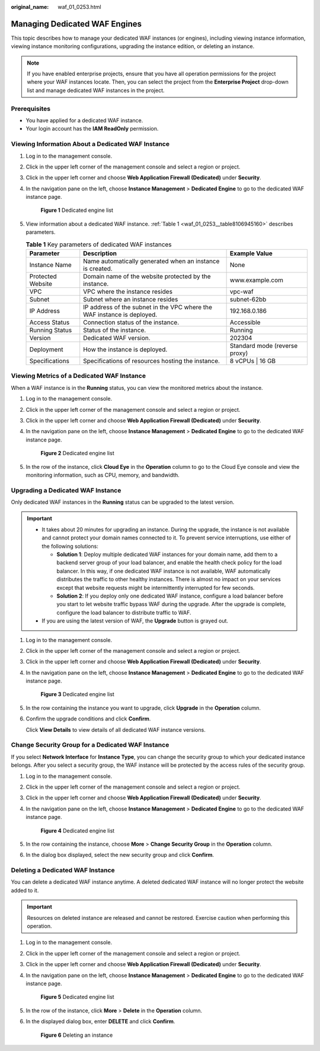:original_name: waf_01_0253.html

.. _waf_01_0253:

Managing Dedicated WAF Engines
==============================

This topic describes how to manage your dedicated WAF instances (or engines), including viewing instance information, viewing instance monitoring configurations, upgrading the instance edition, or deleting an instance.

.. note::

   If you have enabled enterprise projects, ensure that you have all operation permissions for the project where your WAF instances locate. Then, you can select the project from the **Enterprise Project** drop-down list and manage dedicated WAF instances in the project.

Prerequisites
-------------

-  You have applied for a dedicated WAF instance.
-  Your login account has the **IAM ReadOnly** permission.

Viewing Information About a Dedicated WAF Instance
--------------------------------------------------

#. Log in to the management console.

#. Click |image1| in the upper left corner of the management console and select a region or project.

#. Click |image2| in the upper left corner and choose **Web Application Firewall (Dedicated)** under **Security**.

#. In the navigation pane on the left, choose **Instance Management** > **Dedicated Engine** to go to the dedicated WAF instance page.


   .. figure:: /_static/images/en-us_image_0000001732567617.png
      :alt: **Figure 1** Dedicated engine list

      **Figure 1** Dedicated engine list

#. View information about a dedicated WAF instance. :ref:`Table 1 <waf_01_0253__table8106945160>` describes parameters.

   .. _waf_01_0253__table8106945160:

   .. table:: **Table 1** Key parameters of dedicated WAF instances

      +-------------------+-------------------------------------------------------------------------+-------------------------------+
      | Parameter         | Description                                                             | Example Value                 |
      +===================+=========================================================================+===============================+
      | Instance Name     | Name automatically generated when an instance is created.               | None                          |
      +-------------------+-------------------------------------------------------------------------+-------------------------------+
      | Protected Website | Domain name of the website protected by the instance.                   | www.example.com               |
      +-------------------+-------------------------------------------------------------------------+-------------------------------+
      | VPC               | VPC where the instance resides                                          | vpc-waf                       |
      +-------------------+-------------------------------------------------------------------------+-------------------------------+
      | Subnet            | Subnet where an instance resides                                        | subnet-62bb                   |
      +-------------------+-------------------------------------------------------------------------+-------------------------------+
      | IP Address        | IP address of the subnet in the VPC where the WAF instance is deployed. | 192.168.0.186                 |
      +-------------------+-------------------------------------------------------------------------+-------------------------------+
      | Access Status     | Connection status of the instance.                                      | Accessible                    |
      +-------------------+-------------------------------------------------------------------------+-------------------------------+
      | Running Status    | Status of the instance.                                                 | Running                       |
      +-------------------+-------------------------------------------------------------------------+-------------------------------+
      | Version           | Dedicated WAF version.                                                  | 202304                        |
      +-------------------+-------------------------------------------------------------------------+-------------------------------+
      | Deployment        | How the instance is deployed.                                           | Standard mode (reverse proxy) |
      +-------------------+-------------------------------------------------------------------------+-------------------------------+
      | Specifications    | Specifications of resources hosting the instance.                       | 8 vCPUs \| 16 GB              |
      +-------------------+-------------------------------------------------------------------------+-------------------------------+

Viewing Metrics of a Dedicated WAF Instance
-------------------------------------------

When a WAF instance is in the **Running** status, you can view the monitored metrics about the instance.

#. Log in to the management console.

#. Click |image3| in the upper left corner of the management console and select a region or project.

#. Click |image4| in the upper left corner and choose **Web Application Firewall (Dedicated)** under **Security**.

#. In the navigation pane on the left, choose **Instance Management** > **Dedicated Engine** to go to the dedicated WAF instance page.


   .. figure:: /_static/images/en-us_image_0000001732567617.png
      :alt: **Figure 2** Dedicated engine list

      **Figure 2** Dedicated engine list

#. In the row of the instance, click **Cloud Eye** in the **Operation** column to go to the Cloud Eye console and view the monitoring information, such as CPU, memory, and bandwidth.

.. _waf_01_0253__section38005331521:

Upgrading a Dedicated WAF Instance
----------------------------------

Only dedicated WAF instances in the **Running** status can be upgraded to the latest version.

.. important::

   -  It takes about 20 minutes for upgrading an instance. During the upgrade, the instance is not available and cannot protect your domain names connected to it. To prevent service interruptions, use either of the following solutions:

      -  **Solution 1**: Deploy multiple dedicated WAF instances for your domain name, add them to a backend server group of your load balancer, and enable the health check policy for the load balancer. In this way, if one dedicated WAF instance is not available, WAF automatically distributes the traffic to other healthy instances. There is almost no impact on your services except that website requests might be intermittently interrupted for few seconds.
      -  **Solution 2**: If you deploy only one dedicated WAF instance, configure a load balancer before you start to let website traffic bypass WAF during the upgrade. After the upgrade is complete, configure the load balancer to distribute traffic to WAF.

   -  If you are using the latest version of WAF, the **Upgrade** button is grayed out.

#. Log in to the management console.

#. Click |image5| in the upper left corner of the management console and select a region or project.

#. Click |image6| in the upper left corner and choose **Web Application Firewall (Dedicated)** under **Security**.

#. In the navigation pane on the left, choose **Instance Management** > **Dedicated Engine** to go to the dedicated WAF instance page.


   .. figure:: /_static/images/en-us_image_0000001732567617.png
      :alt: **Figure 3** Dedicated engine list

      **Figure 3** Dedicated engine list

#. In the row containing the instance you want to upgrade, click **Upgrade** in the **Operation** column.

#. Confirm the upgrade conditions and click **Confirm**.

   Click **View Details** to view details of all dedicated WAF instance versions.

Change Security Group for a Dedicated WAF Instance
--------------------------------------------------

If you select **Network Interface** for **Instance Type**, you can change the security group to which your dedicated instance belongs. After you select a security group, the WAF instance will be protected by the access rules of the security group.

#. Log in to the management console.

#. Click |image7| in the upper left corner of the management console and select a region or project.

#. Click |image8| in the upper left corner and choose **Web Application Firewall (Dedicated)** under **Security**.

#. In the navigation pane on the left, choose **Instance Management** > **Dedicated Engine** to go to the dedicated WAF instance page.


   .. figure:: /_static/images/en-us_image_0000001732567617.png
      :alt: **Figure 4** Dedicated engine list

      **Figure 4** Dedicated engine list

#. In the row containing the instance, choose **More** > **Change Security Group** in the **Operation** column.

#. In the dialog box displayed, select the new security group and click **Confirm**.

Deleting a Dedicated WAF Instance
---------------------------------

You can delete a dedicated WAF instance anytime. A deleted dedicated WAF instance will no longer protect the website added to it.

.. important::

   Resources on deleted instance are released and cannot be restored. Exercise caution when performing this operation.

#. Log in to the management console.

#. Click |image9| in the upper left corner of the management console and select a region or project.

#. Click |image10| in the upper left corner and choose **Web Application Firewall (Dedicated)** under **Security**.

#. In the navigation pane on the left, choose **Instance Management** > **Dedicated Engine** to go to the dedicated WAF instance page.


   .. figure:: /_static/images/en-us_image_0000001732567617.png
      :alt: **Figure 5** Dedicated engine list

      **Figure 5** Dedicated engine list

#. In the row of the instance, click **More** > **Delete** in the **Operation** column.

#. In the displayed dialog box, enter **DELETE** and click **Confirm**.


   .. figure:: /_static/images/en-us_image_0000001286058500.png
      :alt: **Figure 6** Deleting an instance

      **Figure 6** Deleting an instance

.. |image1| image:: /_static/images/en-us_image_0000001082065421.jpg
.. |image2| image:: /_static/images/en-us_image_0000001287946362.png
.. |image3| image:: /_static/images/en-us_image_0000001082065421.jpg
.. |image4| image:: /_static/images/en-us_image_0000001340308129.png
.. |image5| image:: /_static/images/en-us_image_0000001081906323.jpg
.. |image6| image:: /_static/images/en-us_image_0000001340427973.png
.. |image7| image:: /_static/images/en-us_image_0000001240865319.jpg
.. |image8| image:: /_static/images/en-us_image_0000001340667861.png
.. |image9| image:: /_static/images/en-us_image_0000001081671555.jpg
.. |image10| image:: /_static/images/en-us_image_0000001288427746.png
